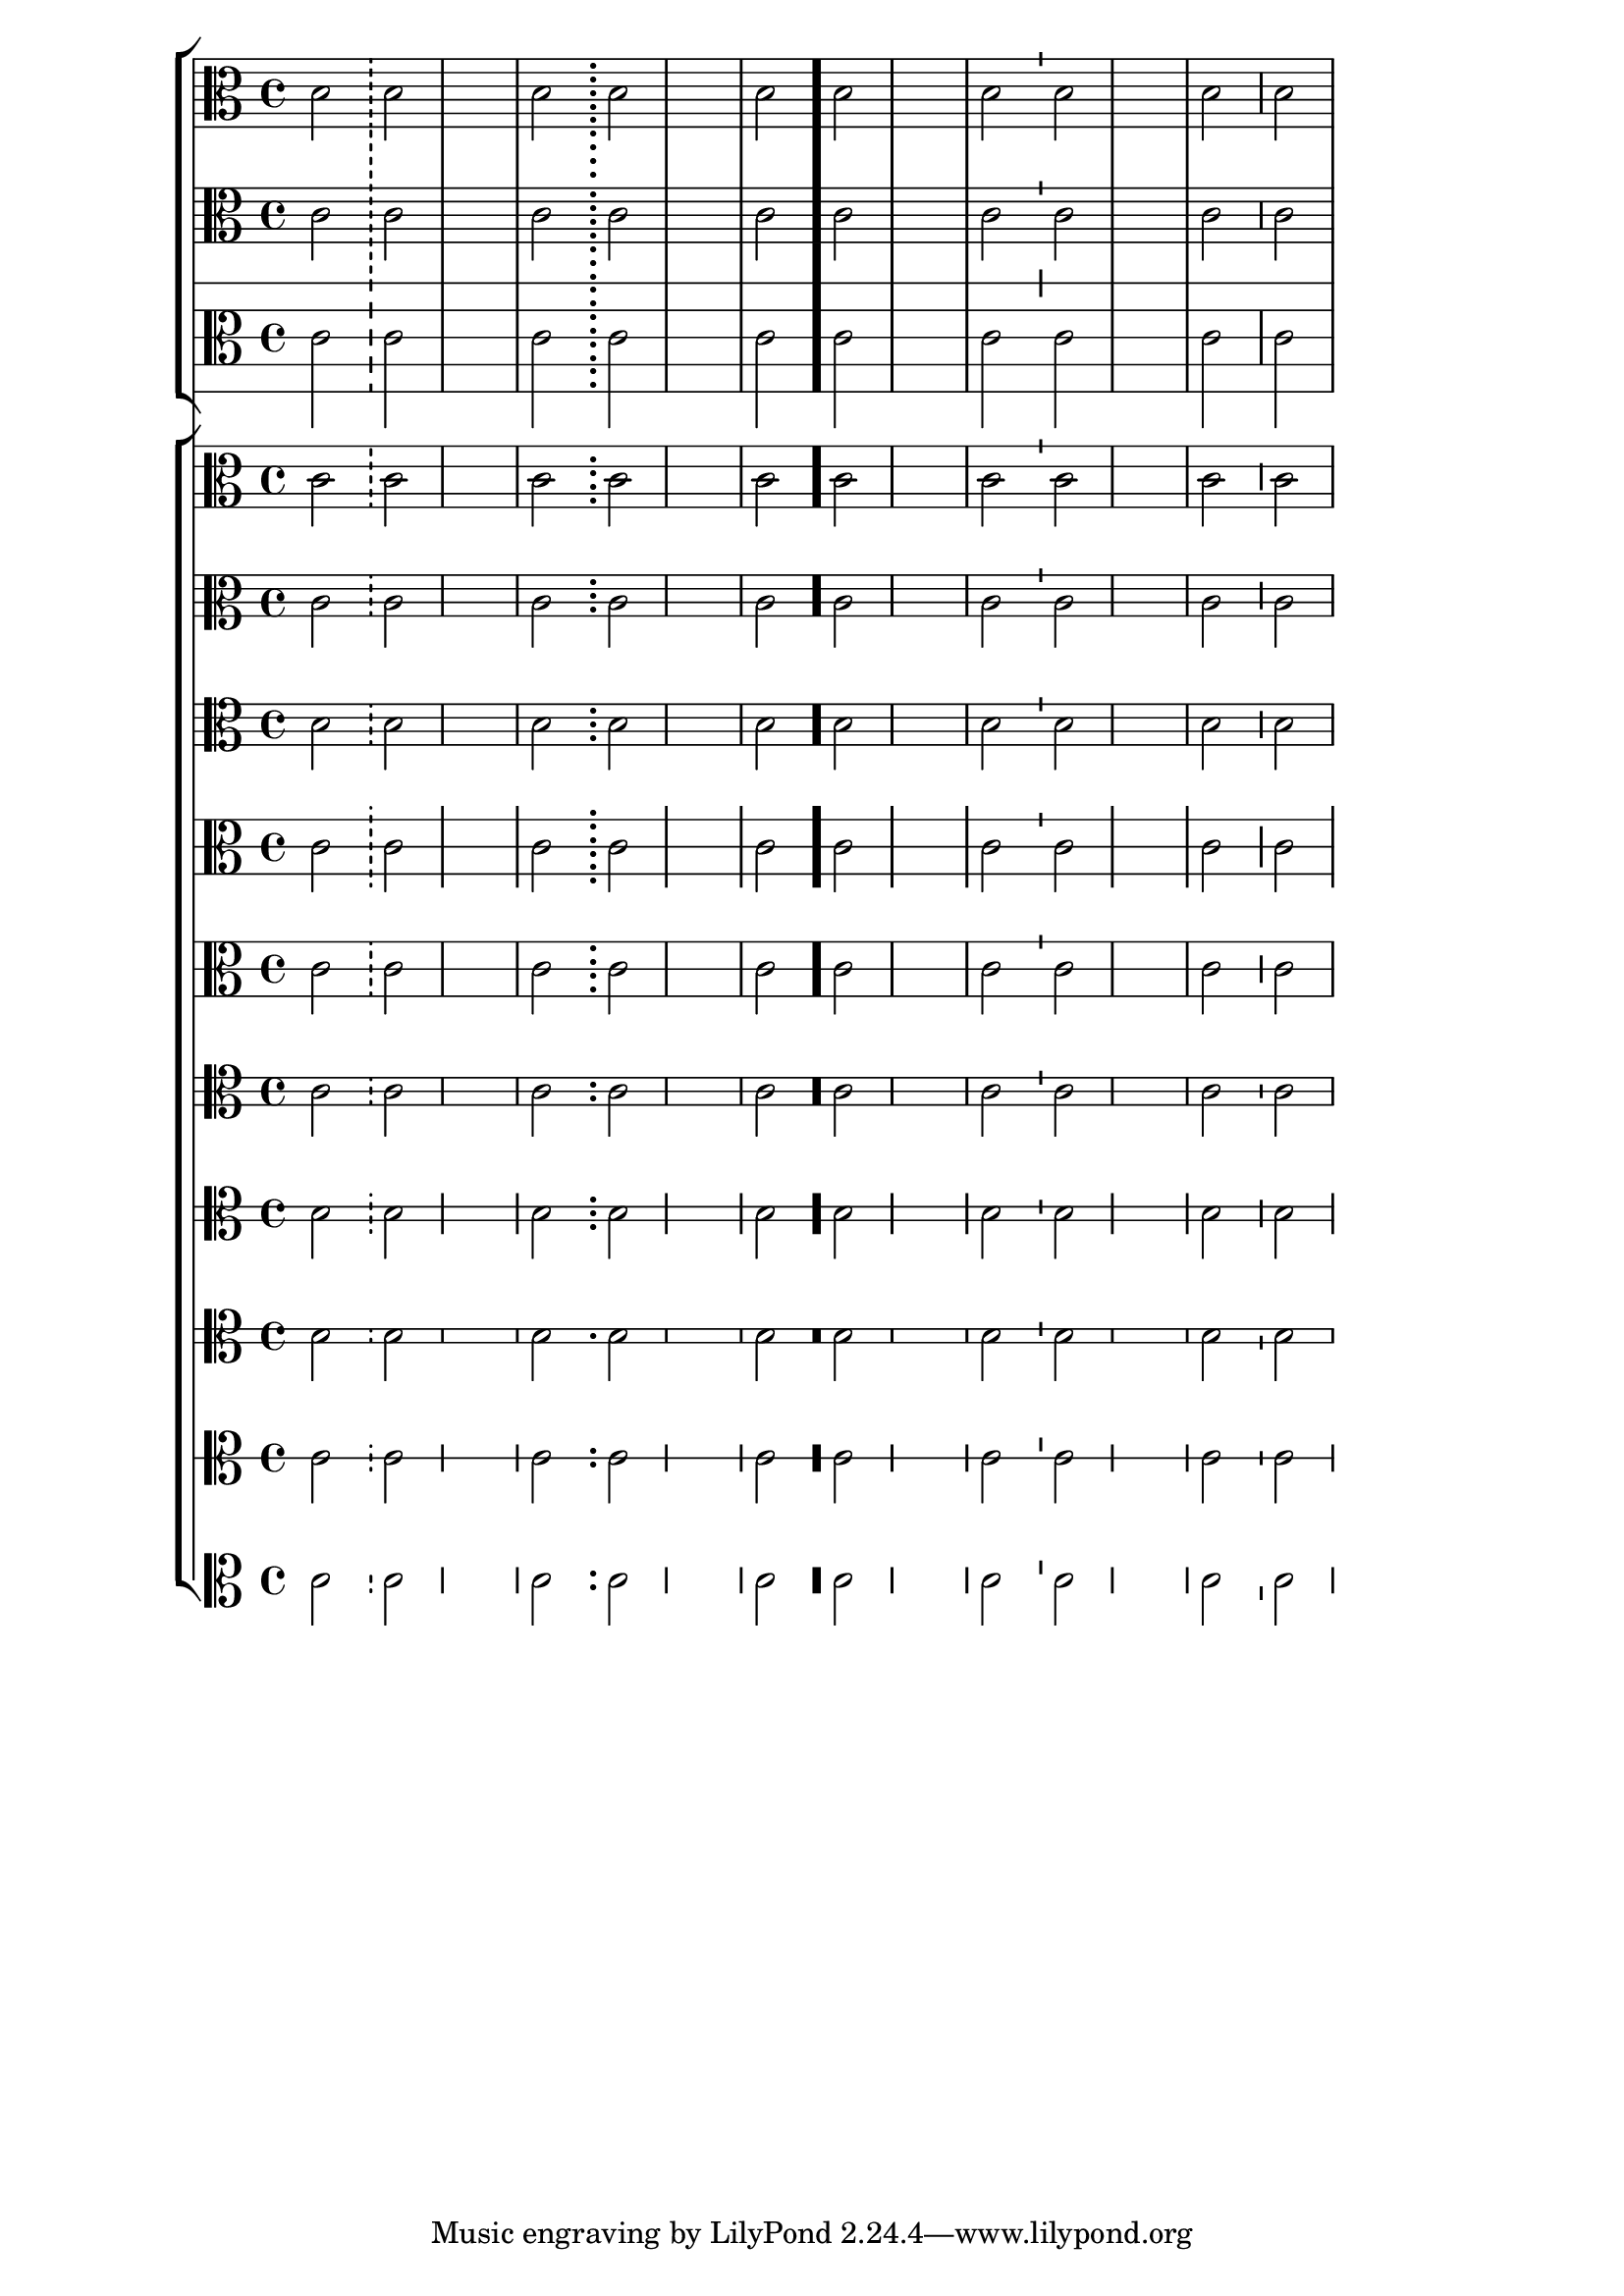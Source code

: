 \version "2.23.6"

\header { texidoc = "Various types of bar lines can be drawn.

The dashes in a dashed bar line covers staff lines exactly. Dashed
bar lines between staves start and end on a half dash precisely.

The dots in a dotted bar line are in spaces.

A thick bar line is created by \bar \".\", which is consistent
with e.g. \bar \"|.\"

A tick bar line is a short line of the same length as a staff
space, centered on the top-most bar line.

A short bar line has a height of half the height of the staff, rounded
up to an integer number of staff spaces.  It is usually centered
vertically, but on short staves, it is shifted down to distinguish it
from a normal bar line."
}

bars = {
  s2 \bar "!" s
  s1
  s2 \bar ";" s
  s1
  s2 \bar "." s
  s1
  s2 \bar "'" s
  s1
  s2 \bar "," s
}

music = \fixed c' {
  \clef "alto"
  c2 c
  s1
  c2 c
  s1
  c2 c
  s1
  c2 c
  s1
  c2 c
}

<<
  \new StaffGroup <<
    \new Staff \with {
      \override StaffSymbol.line-count = #6
    } <<
      \bars \music
    >>

    \new Staff \music

    \new Staff \with {
      \override StaffSymbol.staff-space = 2
    } \music
  >>

  \new ChoirStaff <<
    \new Staff \with {
      \override StaffSymbol.line-positions = #'(-4 -2 2 5)
    } \music

    \new Staff \with {
      \override StaffSymbol.line-positions = #'(-2 0 2 4)
    } \music

    \new Staff \with {
      \override StaffSymbol.line-count = #4
    } \music

    \new Staff \with {
      \override StaffSymbol.line-positions = #'(-4 0 4)
      \override BarLine.bar-extent = #'(-3 . 3)
    } \music

    \new Staff \with {
      \override StaffSymbol.line-positions = #'(-4 0 4)
    } \music

    \new Staff \with {
      \override StaffSymbol.line-count = #3
    } \music
    \new Staff \with {
      \override StaffSymbol.line-count = #2
    } \music

    \new Staff \with {
      \override StaffSymbol.line-count = #2
      \override BarLine.bar-extent = #'(-0.5 . 0.5)
    } \music

    \new Staff \with {
      \override StaffSymbol.line-count = #1
    } \music

    \new Staff \with {
      \override StaffSymbol.line-count = #0
    } \music
  >>
>>
